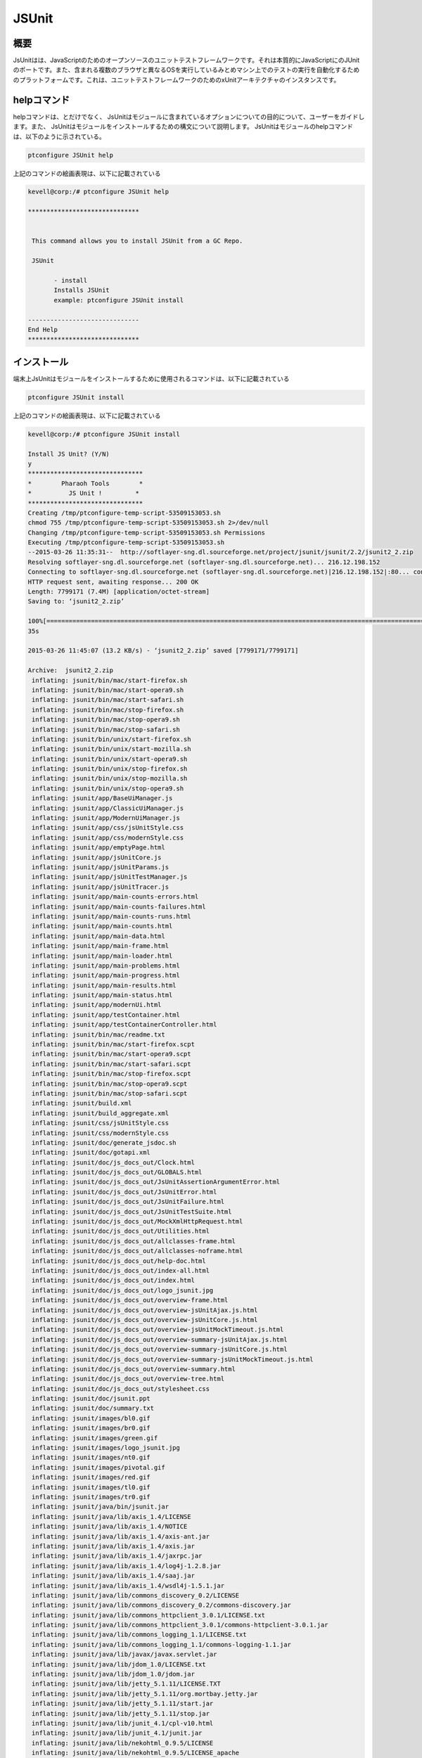 ==============
JSUnit
==============

概要
---------

JsUnitはは、JavaScriptのためのオープンソースのユニットテストフレームワークです。それは本質的にJavaScriptにのJUnitのポートです。また、含まれる複数のブラウザと異なるOSを実行しているみとめマシン上でのテストの実行を自動化するためのプラットフォームです。これは、ユニットテストフレームワークのためのxUnitアーキテクチャのインスタンスです。 


helpコマンド
---------------

helpコマンドは、とだけでなく、 JsUnitはモジュールに含まれているオプションについての目的について、ユーザーをガイドします。また、
JsUnitはモジュールをインストールするための構文について説明します。 JsUnitはモジュールのhelpコマンドは、以下のように示されている。

.. code-block:: bash

	ptconfigure JSUnit help

上記のコマンドの絵画表現は、以下に記載されている

.. code-block:: bash

 kevell@corp:/# ptconfigure JSUnit help 

 ****************************** 


  This command allows you to install JSUnit from a GC Repo. 

  JSUnit 

        - install 
        Installs JSUnit 
        example: ptconfigure JSUnit install 

 ------------------------------ 
 End Help 
 ****************************** 



インストール
---------------


端末上JsUnitはモジュールをインストールするために使用されるコマンドは、以下に記載されている

.. code-block:: bash

	ptconfigure JSUnit install 

上記のコマンドの絵画表現は、以下に記載されている

.. code-block:: bash


 kevell@corp:/# ptconfigure JSUnit install 

 Install JS Unit? (Y/N) 
 y 
 ******************************* 
 *        Pharaoh Tools        * 
 *          JS Unit !         * 
 ******************************* 
 Creating /tmp/ptconfigure-temp-script-53509153053.sh 
 chmod 755 /tmp/ptconfigure-temp-script-53509153053.sh 2>/dev/null 
 Changing /tmp/ptconfigure-temp-script-53509153053.sh Permissions 
 Executing /tmp/ptconfigure-temp-script-53509153053.sh 
 --2015-03-26 11:35:31--  http://softlayer-sng.dl.sourceforge.net/project/jsunit/jsunit/2.2/jsunit2_2.zip 
 Resolving softlayer-sng.dl.sourceforge.net (softlayer-sng.dl.sourceforge.net)... 216.12.198.152 
 Connecting to softlayer-sng.dl.sourceforge.net (softlayer-sng.dl.sourceforge.net)|216.12.198.152|:80... connected. 
 HTTP request sent, awaiting response... 200 OK 
 Length: 7799171 (7.4M) [application/octet-stream] 
 Saving to: ‘jsunit2_2.zip’  

 100%[========================================================================================================>] 77,99,171   11.6KB/s   in 9m 
 35s 

 2015-03-26 11:45:07 (13.2 KB/s) - ‘jsunit2_2.zip’ saved [7799171/7799171] 

 Archive:  jsunit2_2.zip 
  inflating: jsunit/bin/mac/start-firefox.sh  
  inflating: jsunit/bin/mac/start-opera9.sh  
  inflating: jsunit/bin/mac/start-safari.sh  
  inflating: jsunit/bin/mac/stop-firefox.sh  
  inflating: jsunit/bin/mac/stop-opera9.sh  
  inflating: jsunit/bin/mac/stop-safari.sh  
  inflating: jsunit/bin/unix/start-firefox.sh  
  inflating: jsunit/bin/unix/start-mozilla.sh  
  inflating: jsunit/bin/unix/start-opera9.sh  
  inflating: jsunit/bin/unix/stop-firefox.sh  
  inflating: jsunit/bin/unix/stop-mozilla.sh  
  inflating: jsunit/bin/unix/stop-opera9.sh  
  inflating: jsunit/app/BaseUiManager.js  
  inflating: jsunit/app/ClassicUiManager.js  
  inflating: jsunit/app/ModernUiManager.js  
  inflating: jsunit/app/css/jsUnitStyle.css  
  inflating: jsunit/app/css/modernStyle.css  
  inflating: jsunit/app/emptyPage.html  
  inflating: jsunit/app/jsUnitCore.js  
  inflating: jsunit/app/jsUnitParams.js  
  inflating: jsunit/app/jsUnitTestManager.js  
  inflating: jsunit/app/jsUnitTracer.js  
  inflating: jsunit/app/main-counts-errors.html  
  inflating: jsunit/app/main-counts-failures.html  
  inflating: jsunit/app/main-counts-runs.html  
  inflating: jsunit/app/main-counts.html  
  inflating: jsunit/app/main-data.html  
  inflating: jsunit/app/main-frame.html  
  inflating: jsunit/app/main-loader.html  
  inflating: jsunit/app/main-problems.html  
  inflating: jsunit/app/main-progress.html  
  inflating: jsunit/app/main-results.html  
  inflating: jsunit/app/main-status.html  
  inflating: jsunit/app/modernUi.html  
  inflating: jsunit/app/testContainer.html  
  inflating: jsunit/app/testContainerController.html  
  inflating: jsunit/bin/mac/readme.txt  
  inflating: jsunit/bin/mac/start-firefox.scpt  
  inflating: jsunit/bin/mac/start-opera9.scpt  
  inflating: jsunit/bin/mac/start-safari.scpt  
  inflating: jsunit/bin/mac/stop-firefox.scpt  
  inflating: jsunit/bin/mac/stop-opera9.scpt  
  inflating: jsunit/bin/mac/stop-safari.scpt  
  inflating: jsunit/build.xml        
  inflating: jsunit/build_aggregate.xml  
  inflating: jsunit/css/jsUnitStyle.css  
  inflating: jsunit/css/modernStyle.css  
  inflating: jsunit/doc/generate_jsdoc.sh  
  inflating: jsunit/doc/gotapi.xml   
  inflating: jsunit/doc/js_docs_out/Clock.html  
  inflating: jsunit/doc/js_docs_out/GLOBALS.html  
  inflating: jsunit/doc/js_docs_out/JsUnitAssertionArgumentError.html  
  inflating: jsunit/doc/js_docs_out/JsUnitError.html  
  inflating: jsunit/doc/js_docs_out/JsUnitFailure.html  
  inflating: jsunit/doc/js_docs_out/JsUnitTestSuite.html  
  inflating: jsunit/doc/js_docs_out/MockXmlHttpRequest.html  
  inflating: jsunit/doc/js_docs_out/Utilities.html  
  inflating: jsunit/doc/js_docs_out/allclasses-frame.html  
  inflating: jsunit/doc/js_docs_out/allclasses-noframe.html  
  inflating: jsunit/doc/js_docs_out/help-doc.html  
  inflating: jsunit/doc/js_docs_out/index-all.html  
  inflating: jsunit/doc/js_docs_out/index.html  
  inflating: jsunit/doc/js_docs_out/logo_jsunit.jpg  
  inflating: jsunit/doc/js_docs_out/overview-frame.html  
  inflating: jsunit/doc/js_docs_out/overview-jsUnitAjax.js.html  
  inflating: jsunit/doc/js_docs_out/overview-jsUnitCore.js.html  
  inflating: jsunit/doc/js_docs_out/overview-jsUnitMockTimeout.js.html  
  inflating: jsunit/doc/js_docs_out/overview-summary-jsUnitAjax.js.html  
  inflating: jsunit/doc/js_docs_out/overview-summary-jsUnitCore.js.html  
  inflating: jsunit/doc/js_docs_out/overview-summary-jsUnitMockTimeout.js.html  
  inflating: jsunit/doc/js_docs_out/overview-summary.html  
  inflating: jsunit/doc/js_docs_out/overview-tree.html  
  inflating: jsunit/doc/js_docs_out/stylesheet.css  
  inflating: jsunit/doc/jsunit.ppt   
  inflating: jsunit/doc/summary.txt  
  inflating: jsunit/images/bl0.gif   
  inflating: jsunit/images/br0.gif   
  inflating: jsunit/images/green.gif  
  inflating: jsunit/images/logo_jsunit.jpg  
  inflating: jsunit/images/nt0.gif   
  inflating: jsunit/images/pivotal.gif  
  inflating: jsunit/images/red.gif   
  inflating: jsunit/images/tl0.gif   
  inflating: jsunit/images/tr0.gif   
  inflating: jsunit/java/bin/jsunit.jar  
  inflating: jsunit/java/lib/axis_1.4/LICENSE  
  inflating: jsunit/java/lib/axis_1.4/NOTICE  
  inflating: jsunit/java/lib/axis_1.4/axis-ant.jar  
  inflating: jsunit/java/lib/axis_1.4/axis.jar  
  inflating: jsunit/java/lib/axis_1.4/jaxrpc.jar  
  inflating: jsunit/java/lib/axis_1.4/log4j-1.2.8.jar  
  inflating: jsunit/java/lib/axis_1.4/saaj.jar  
  inflating: jsunit/java/lib/axis_1.4/wsdl4j-1.5.1.jar  
  inflating: jsunit/java/lib/commons_discovery_0.2/LICENSE  
  inflating: jsunit/java/lib/commons_discovery_0.2/commons-discovery.jar  
  inflating: jsunit/java/lib/commons_httpclient_3.0.1/LICENSE.txt  
  inflating: jsunit/java/lib/commons_httpclient_3.0.1/commons-httpclient-3.0.1.jar  
  inflating: jsunit/java/lib/commons_logging_1.1/LICENSE.txt  
  inflating: jsunit/java/lib/commons_logging_1.1/commons-logging-1.1.jar  
  inflating: jsunit/java/lib/javax/javax.servlet.jar  
  inflating: jsunit/java/lib/jdom_1.0/LICENSE.txt  
  inflating: jsunit/java/lib/jdom_1.0/jdom.jar  
  inflating: jsunit/java/lib/jetty_5.1.11/LICENSE.TXT  
  inflating: jsunit/java/lib/jetty_5.1.11/org.mortbay.jetty.jar  
  inflating: jsunit/java/lib/jetty_5.1.11/start.jar  
  inflating: jsunit/java/lib/jetty_5.1.11/stop.jar  
  inflating: jsunit/java/lib/junit_4.1/cpl-v10.html  
  inflating: jsunit/java/lib/junit_4.1/junit.jar  
  inflating: jsunit/java/lib/nekohtml_0.9.5/LICENSE  
  inflating: jsunit/java/lib/nekohtml_0.9.5/LICENSE_apache  
  inflating: jsunit/java/lib/nekohtml_0.9.5/nekohtml.jar  
  inflating: jsunit/java/lib/webwork_2.2.2/license  
  inflating: jsunit/java/lib/webwork_2.2.2/oscore.jar  
  inflating: jsunit/java/lib/webwork_2.2.2/rife-continuations.jar  
  inflating: jsunit/java/lib/webwork_2.2.2/webwork-2.2.2.jar  
  inflating: jsunit/java/lib/xerces_2.8.0/LICENSE  
  inflating: jsunit/java/lib/xerces_2.8.0/LICENSE-SAX.html  
  inflating: jsunit/java/lib/xerces_2.8.0/LICENSE.DOM-documentation.html  
  inflating: jsunit/java/lib/xerces_2.8.0/LICENSE.DOM-software.html  
  inflating: jsunit/java/lib/xerces_2.8.0/LICENSE.resolver.txt  
  inflating: jsunit/java/lib/xerces_2.8.0/xercesImpl.jar  
  inflating: jsunit/java/lib/xwork_1.1/license  
  inflating: jsunit/java/lib/xwork_1.1/ognl.jar  
  inflating: jsunit/java/lib/xwork_1.1/xwork-1.1.jar  
  inflating: jsunit/jsunit.properties.sample  
  inflating: jsunit/lib/jsUnitAjax.js  
  inflating: jsunit/lib/jsUnitMockTimeout.js  
  inflating: jsunit/licenses/MPL-1.1.txt  
  inflating: jsunit/licenses/apache2.txt  
  inflating: jsunit/licenses/gpl-2.txt  
  inflating: jsunit/licenses/index.html  
  inflating: jsunit/licenses/lgpl-2.1.txt  
  inflating: jsunit/licenses/mpl-tri-license-c.txt  
  inflating: jsunit/licenses/mpl-tri-license-html.txt  
  inflating: jsunit/logging.properties  
  inflating: jsunit/readme.txt       
  inflating: jsunit/testRunner.html  
  inflating: jsunit/tests/TestPageTest.html  
  inflating: jsunit/tests/UiManagerTest.html  
  inflating: jsunit/tests/failingTest.html  
  inflating: jsunit/tests/jsUnitAjaxTest.html  
  inflating: jsunit/tests/jsUnitAssertionTests.html  
  inflating: jsunit/tests/jsUnitFrameworkUtilityTests.html  
  inflating: jsunit/tests/jsUnitMockTimeoutTest.html  
  inflating: jsunit/tests/jsUnitOnLoadTests.html  
  inflating: jsunit/tests/jsUnitParamsTests.html  
  inflating: jsunit/tests/jsUnitRestoredHTMLDivTests.html  
  inflating: jsunit/tests/jsUnitSetUpTearDownTests.html  
  inflating: jsunit/tests/jsUnitTestLoadData.html  
  inflating: jsunit/tests/jsUnitTestManagerTests.html  
  inflating: jsunit/tests/jsUnitTestSetUpPages.html  
  inflating: jsunit/tests/jsUnitTestSuite.html  
  inflating: jsunit/tests/jsUnitTestSuiteTests.html  
  inflating: jsunit/tests/jsUnitUtilityTests.html  
 Temp File /tmp/ptconfigure-temp-script-53509153053.sh Removed 
 ... All done! 
 ******************************* 
 Thanks for installing , visit www.pharaohtools.com for more 
 ****************************** 


 Single App Installer: 
 -------------------------------------------- 
 JSUnit: Success 
 ------------------------------ 
 Installer Finished 
 ****************************** 


メリット
----------

ブラウザ内でJavaScriptをテストするすべてのあなたのターゲットのブラウザでテストを実行できることです。これはブラウザでJavaScriptの実装で矛盾の古い問題に対処するには長い道のりを行く。
